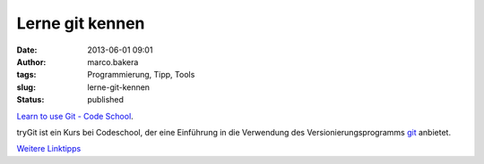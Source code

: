 Lerne git kennen
################
:date: 2013-06-01 09:01
:author: marco.bakera
:tags: Programmierung, Tipp, Tools
:slug: lerne-git-kennen
:status: published

`Learn to use Git - Code
School <http://www.codeschool.com/courses/try-git>`__.

tryGit ist ein Kurs bei Codeschool, der eine Einführung in die
Verwendung des Versionierungsprogramms
`git <http://de.wikipedia.org/wiki/git>`__ anbietet.

`Weitere Linktipps <http://www.bakera.de/dokuwiki/doku.php/schule/linktipps_programmieren>`__
